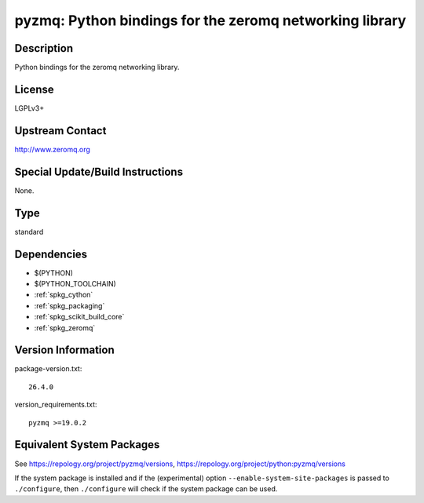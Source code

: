 .. _spkg_pyzmq:

pyzmq: Python bindings for the zeromq networking library
==================================================================

Description
-----------

Python bindings for the zeromq networking library.

License
-------

LGPLv3+


Upstream Contact
----------------

http://www.zeromq.org

Special Update/Build Instructions
---------------------------------

None.

Type
----

standard


Dependencies
------------

- $(PYTHON)
- $(PYTHON_TOOLCHAIN)
- :ref:`spkg_cython`
- :ref:`spkg_packaging`
- :ref:`spkg_scikit_build_core`
- :ref:`spkg_zeromq`

Version Information
-------------------

package-version.txt::

    26.4.0

version_requirements.txt::

    pyzmq >=19.0.2


Equivalent System Packages
--------------------------

.. tab:: Arch Linux

   .. CODE-BLOCK:: bash

       $ sudo pacman -S python-pyzmq 


.. tab:: conda-forge

   .. CODE-BLOCK:: bash

       $ conda install pyzmq 


.. tab:: Fedora/Redhat/CentOS

   .. CODE-BLOCK:: bash

       $ sudo yum install python3-pyzmq 


.. tab:: Gentoo Linux

   .. CODE-BLOCK:: bash

       $ sudo emerge dev-python/pyzmq 


.. tab:: openSUSE

   .. CODE-BLOCK:: bash

       $ sudo zypper install python3\$\{PYTHON_MINOR\}-pyzmq 


.. tab:: Void Linux

   .. CODE-BLOCK:: bash

       $ sudo xbps-install python3-pyzmq 



See https://repology.org/project/pyzmq/versions, https://repology.org/project/python:pyzmq/versions

If the system package is installed and if the (experimental) option
``--enable-system-site-packages`` is passed to ``./configure``, then ``./configure``
will check if the system package can be used.

